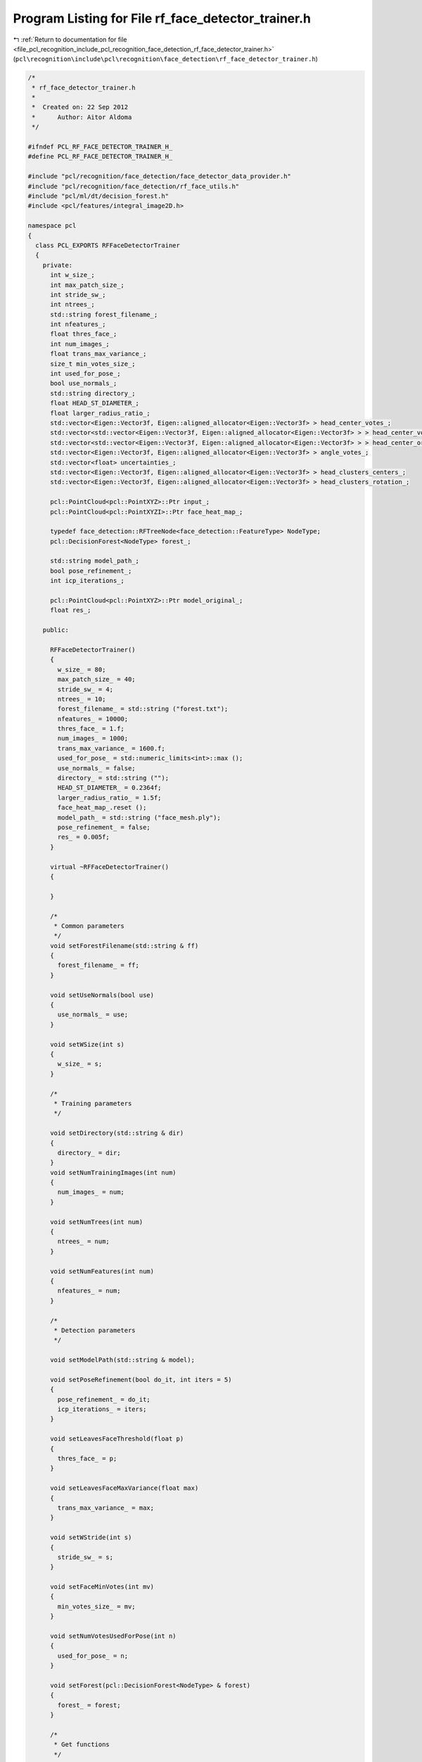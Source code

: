 
.. _program_listing_file_pcl_recognition_include_pcl_recognition_face_detection_rf_face_detector_trainer.h:

Program Listing for File rf_face_detector_trainer.h
===================================================

|exhale_lsh| :ref:`Return to documentation for file <file_pcl_recognition_include_pcl_recognition_face_detection_rf_face_detector_trainer.h>` (``pcl\recognition\include\pcl\recognition\face_detection\rf_face_detector_trainer.h``)

.. |exhale_lsh| unicode:: U+021B0 .. UPWARDS ARROW WITH TIP LEFTWARDS

.. code-block:: cpp

   /*
    * rf_face_detector_trainer.h
    *
    *  Created on: 22 Sep 2012
    *      Author: Aitor Aldoma
    */
   
   #ifndef PCL_RF_FACE_DETECTOR_TRAINER_H_
   #define PCL_RF_FACE_DETECTOR_TRAINER_H_
   
   #include "pcl/recognition/face_detection/face_detector_data_provider.h"
   #include "pcl/recognition/face_detection/rf_face_utils.h"
   #include "pcl/ml/dt/decision_forest.h"
   #include <pcl/features/integral_image2D.h>
   
   namespace pcl
   {
     class PCL_EXPORTS RFFaceDetectorTrainer
     {
       private:
         int w_size_;
         int max_patch_size_;
         int stride_sw_;
         int ntrees_;
         std::string forest_filename_;
         int nfeatures_;
         float thres_face_;
         int num_images_;
         float trans_max_variance_;
         size_t min_votes_size_;
         int used_for_pose_;
         bool use_normals_;
         std::string directory_;
         float HEAD_ST_DIAMETER_;
         float larger_radius_ratio_;
         std::vector<Eigen::Vector3f, Eigen::aligned_allocator<Eigen::Vector3f> > head_center_votes_;
         std::vector<std::vector<Eigen::Vector3f, Eigen::aligned_allocator<Eigen::Vector3f> > > head_center_votes_clustered_;
         std::vector<std::vector<Eigen::Vector3f, Eigen::aligned_allocator<Eigen::Vector3f> > > head_center_original_votes_clustered_;
         std::vector<Eigen::Vector3f, Eigen::aligned_allocator<Eigen::Vector3f> > angle_votes_;
         std::vector<float> uncertainties_;
         std::vector<Eigen::Vector3f, Eigen::aligned_allocator<Eigen::Vector3f> > head_clusters_centers_;
         std::vector<Eigen::Vector3f, Eigen::aligned_allocator<Eigen::Vector3f> > head_clusters_rotation_;
   
         pcl::PointCloud<pcl::PointXYZ>::Ptr input_;
         pcl::PointCloud<pcl::PointXYZI>::Ptr face_heat_map_;
   
         typedef face_detection::RFTreeNode<face_detection::FeatureType> NodeType;
         pcl::DecisionForest<NodeType> forest_;
   
         std::string model_path_;
         bool pose_refinement_;
         int icp_iterations_;
   
         pcl::PointCloud<pcl::PointXYZ>::Ptr model_original_;
         float res_;
   
       public:
   
         RFFaceDetectorTrainer()
         {
           w_size_ = 80;
           max_patch_size_ = 40;
           stride_sw_ = 4;
           ntrees_ = 10;
           forest_filename_ = std::string ("forest.txt");
           nfeatures_ = 10000;
           thres_face_ = 1.f;
           num_images_ = 1000;
           trans_max_variance_ = 1600.f;
           used_for_pose_ = std::numeric_limits<int>::max ();
           use_normals_ = false;
           directory_ = std::string ("");
           HEAD_ST_DIAMETER_ = 0.2364f;
           larger_radius_ratio_ = 1.5f;
           face_heat_map_.reset ();
           model_path_ = std::string ("face_mesh.ply");
           pose_refinement_ = false;
           res_ = 0.005f;
         }
   
         virtual ~RFFaceDetectorTrainer()
         {
   
         }
   
         /*
          * Common parameters
          */
         void setForestFilename(std::string & ff)
         {
           forest_filename_ = ff;
         }
   
         void setUseNormals(bool use)
         {
           use_normals_ = use;
         }
   
         void setWSize(int s)
         {
           w_size_ = s;
         }
   
         /*
          * Training parameters
          */
   
         void setDirectory(std::string & dir)
         {
           directory_ = dir;
         }
         void setNumTrainingImages(int num)
         {
           num_images_ = num;
         }
   
         void setNumTrees(int num)
         {
           ntrees_ = num;
         }
   
         void setNumFeatures(int num)
         {
           nfeatures_ = num;
         }
   
         /*
          * Detection parameters
          */
   
         void setModelPath(std::string & model);
   
         void setPoseRefinement(bool do_it, int iters = 5)
         {
           pose_refinement_ = do_it;
           icp_iterations_ = iters;
         }
   
         void setLeavesFaceThreshold(float p)
         {
           thres_face_ = p;
         }
   
         void setLeavesFaceMaxVariance(float max)
         {
           trans_max_variance_ = max;
         }
   
         void setWStride(int s)
         {
           stride_sw_ = s;
         }
   
         void setFaceMinVotes(int mv)
         {
           min_votes_size_ = mv;
         }
   
         void setNumVotesUsedForPose(int n)
         {
           used_for_pose_ = n;
         }
   
         void setForest(pcl::DecisionForest<NodeType> & forest)
         {
           forest_ = forest;
         }
   
         /*
          * Get functions
          */
   
         void getFaceHeatMap(pcl::PointCloud<pcl::PointXYZI>::Ptr & heat_map)
         {
           heat_map = face_heat_map_;
         }
   
         //get votes
         void getVotes(pcl::PointCloud<pcl::PointXYZ>::Ptr & votes_cloud)
         {
           votes_cloud->points.resize (head_center_votes_.size ());
           votes_cloud->width = static_cast<int>(head_center_votes_.size ());
           votes_cloud->height = 1;
   
           for (size_t i = 0; i < head_center_votes_.size (); i++)
           {
             votes_cloud->points[i].getVector3fMap () = head_center_votes_[i];
           }
         }
   
         void getVotes(pcl::PointCloud<pcl::PointXYZI>::Ptr & votes_cloud)
         {
           votes_cloud->points.resize (head_center_votes_.size ());
           votes_cloud->width = static_cast<int>(head_center_votes_.size ());
           votes_cloud->height = 1;
   
           int p = 0;
           for (size_t i = 0; i < head_center_votes_clustered_.size (); i++)
           {
             for (size_t j = 0; j < head_center_votes_clustered_[i].size (); j++, p++)
             {
               votes_cloud->points[p].getVector3fMap () = head_center_votes_clustered_[i][j];
               votes_cloud->points[p].intensity = 0.1f * static_cast<float> (i);
             }
           }
   
           votes_cloud->points.resize (p);
         }
   
         void getVotes2(pcl::PointCloud<pcl::PointXYZI>::Ptr & votes_cloud)
         {
           votes_cloud->points.resize (head_center_votes_.size ());
           votes_cloud->width = static_cast<int>(head_center_votes_.size ());
           votes_cloud->height = 1;
   
           int p = 0;
           for (size_t i = 0; i < head_center_original_votes_clustered_.size (); i++)
           {
             for (size_t j = 0; j < head_center_original_votes_clustered_[i].size (); j++, p++)
             {
               votes_cloud->points[p].getVector3fMap () = head_center_original_votes_clustered_[i][j];
               votes_cloud->points[p].intensity = 0.1f * static_cast<float> (i);
             }
           }
   
           votes_cloud->points.resize (p);
         }
   
         //get heads
         void getDetectedFaces(std::vector<Eigen::VectorXf> & faces)
         {
           for (size_t i = 0; i < head_clusters_centers_.size (); i++)
           {
             Eigen::VectorXf head (6);
             head[0] = head_clusters_centers_[i][0];
             head[1] = head_clusters_centers_[i][1];
             head[2] = head_clusters_centers_[i][2];
             head[3] = head_clusters_rotation_[i][0];
             head[4] = head_clusters_rotation_[i][1];
             head[5] = head_clusters_rotation_[i][2];
             faces.push_back (head);
           }
         }
         /*
          * Other functions
          */
         void setInputCloud(pcl::PointCloud<pcl::PointXYZ>::Ptr & cloud)
         {
           input_ = cloud;
         }
   
         void setFaceHeatMapCloud(pcl::PointCloud<pcl::PointXYZI>::Ptr & heat_map)
         {
           face_heat_map_ = heat_map;
         }
   
         void trainWithDataProvider();
         void faceVotesClustering();
         void detectFaces();
     };
   }
   
   #endif /* PCL_RF_FACE_DETECTOR_TRAINER_H_ */
